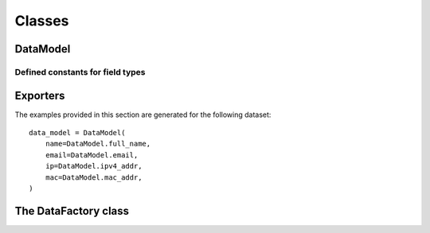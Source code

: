 Classes
=======



DataModel
---------

.. py:class:: DataModel(**fields)
              DataModel(seed, **fields)

    The ``fields`` must be pairs of key-type that will specify how the generated entries will look like.

    If specified, the ``seed`` parameter will be used as the seed of the random generator leading to generated controlled
    results. Two different generations with the same seed will lead to the same results. The value must be :py:class:`int`.

    .. py:method:: generate_one(self)

        Generates one mock entry as a :py:class:`dict`. The keys this entry will have will match the ``fields`` keys.

    .. py:method:: generate_batch(self, count)

        Generates a list of *count* entries (see :py:func:`generate_one` for more information about the structure of the entries)


.. _defined_field_types:

Defined constants for field types
^^^^^^^^^^^^^^^^^^^^^^^^^^^^^^^^^

    .. py:attribute:: female_name

        Generates a female name.

        Example: *Larissa Karli*, *Makena*, *Lailah-Makayla*

    .. py:attribute:: male_name

        Generates a male name.

        Example: *Franklin-Damon*, *Trevor*, *Dylan*

    .. py:attribute:: last_name

        Generates a last name.

        Example: *Howell*, *Mccall*, *Shelton*

    .. py:attribute:: full_female_name

        Generates a full female name (first name, optional middle name, last name).

        Example: *Camryn-Karley G. Chandler*, *Tabitha Porter*, *Araceli X. Vargas*

    .. py:attribute:: full_male_name

        Generates a full male name (first name, optional middle name, last name).

        Example: *Rowan Lincoln Case*, *Zachery-Jaylin Goodman*, *Darnell-Kole C. Adams*

    .. py:attribute:: full_name

        Generates a full male or female name.

    .. py:attribute:: email

        Generates an email address.

        Examples: *mmoran@fuel.biz*, *mblake@swim.es, *ellishardy@flimsy.jp*, *alexandra_shaniatodd@waterjoyously.net*

    .. py:attribute:: domain

        Generates a domain.

        Examples: *jovially.biz*, *victoriously.io*, *fair.org*, *beginner.de*

    .. py:attribute:: tld

        Generates a top-level domain.

        Examples: *.com*, *.net*, *.io*, *.biz*

    .. py:attribute:: forum_username

        Generates a forum username.

        Examples: *mindless-level96*, *accessible.care41*, *strange.thing02*

    .. py:attribute:: professional_username

        Generates a professional-looking username.

        Examples: *krasmussen*, *destiny_amy_hensley*, *mariam_averieorozco*, *thooper*

    .. py:attribute:: ipv4_addr

        Generates an IPv4 address (public or private).

        Examples: *166.254.145.53*, *160.102.119.86*, *149.56.27.84*, *229.177.224.146*

    .. py:attribute:: ipv6_addr

        Generates an IPv6 address

        Examples: *8384:bf40:459f:8a3e:e46d:4561:a912:3995*, *c47c:abf0:6311:f1a9:8ee9:62d4:5c25:b800*, *2576:1ae4:cba6:5d74:6be8:4f5b:9a85:306f*

    .. py:attribute:: mac_addr

        Generates a MAC address.

        Examples: *81:29:66:aa:10:25*, *65:1d:73:80:3f:42*, *84:cc:a2:b0:ee:cb*


.. _exporters:

Exporters
---------

The examples provided in this section are generated for the following dataset::

    data_model = DataModel(
        name=DataModel.full_name,
        email=DataModel.email,
        ip=DataModel.ipv4_addr,
        mac=DataModel.mac_addr,
    )

.. py:class:: StreamExporter(stream=sys.stdout)

    :module: pymockdata.exporters

    A class that writes the exported data dirrectly to a stream. If no stream is provided, will write to ``sys.stdout``.

    Example output::

        email: msimpson@clearlynormally.ru
        mac: 4f:f7:12:54:af:ec
        ip: 240.75.43.110
        name: Bo-Chaim N. Farmer

        email: guillermo_adrielnunez@striped.net
        mac: f:9f:39:6e:fc:d3
        ip: 30.164.190.200
        name: Jade Buck

        ...

.. py:class:: JsonExporter(filename="output.json")

    :module: pymockdata.exporters.file

    A class that writes the exported data to a JSON file (defaults to ``./output.json``)

    Example output::

        {
            "entries": [
                {
                    "email": "mmullen@kindheartedly.ro",
                    "ip": "0.233.170.225",
                    "mac": "ee:73:d0:7a:2d:2e",
                    "name": "Jamya Carissa I. Barron"
                },
                {
                    "email": "ann_estrellamorris@difficult.net",
                    "ip": "194.9.155.138",
                    "mac": "41:9a:e7:21:3:8e",
                    "name": "Gina Walton"
                },
                ...

.. py:class:: XmlExporter(filename="output.xml")

    :module: pymockdata.exporters.file

    A class that writes the exported data to a XML file. The root element is ``data`` and its children are ``entry`` elements which contains
    a child element ``<atr_name>attr_value</attr_name>`` where ``attr_name`` is the name of the dataset value to be generated and ``attr_value`` is its value.

    Example output::

        <data>
            <entry>
                <mac>88:c8:ee:6a:de:6</mac>
                <email>leia_abbeyhess@hook.biz</email>
                <ip>22.213.243.143</ip>
                <name>Madalynn-Cloe Chen</name>
            </entry>
            <entry>
                <mac>fc:e8:1:c5:5:c8</mac>
                <email>jasiahmoreno@nine.org</email>
                <ip>91.174.188.183</ip>
                <name>Makai Yosef Rollins</name>
            </entry>
            ...

.. py:class:: CsvExporter(filename="output.csv")

    :module: pymockdata.exporters.file

    A class that writes the generated data to a CSV file, using ``;`` as separator.

    **NOTE: the value names are not preserved.**

    Example output::

        1a:79:c9:d:5b:78;166.3.125.8;Claudia-Lillian Alvarez;perla_lexiewest@chalk.ru
        1a:97:b7:41:b:ba;125.215.152.254;Gisselle Desirae Hanna;tjacobs@slowly.es
        70:ea:f2:2f:3a:b2;84.144.132.11;Rayan Alan D. Owen;javier_franciscopayne@quirkily.com
        c3:5d:e0:7c:42:18;249.46.117.215;Zander M. Walter;tate_skylar_p_farmer@invincible.ru
        4e:dd:36:d2:5b:42;136.124.41.59;Brianna Kristina Webb;eden_jarrettmcdowell@scrawny.ru
        7:49:f4:5c:91:2e;0.234.78.202;Abbey Zaniyah Stewart;ioliver@brightly.ro
        ...


.. py:class:: HtmlTableExporter(filename="output.html")

    :module: pymockdata.exporters.file

    A class that writes the generated data to a HTML file, in a tabular structure.

    Example output::

        <table>
            <thead>
            <tr>
                <th>mac</th>
                <th>ip</th>
                <th>name</th>
                <th>email</th>
            </tr>
            </thead>
            <tbody>
            <tr>
                <td>7c:7:31:3f:e:f7</td>
                <td>105.181.61.159</td>
                <td>Jeffery-Baron H. Benson</td>
                <td>mrice@actually.md</td>
            </tr>
            <tr>
                <td>f8:98:d1:6d:d3:67</td>
                <td>190.143.124.191</td>
                <td>Conner Brown</td>
                <td>jamiedavis@dock.us</td>
            </tr>
            ...

The DataFactory class
---------------------

.. py:class:: DataFactory(data_model, exporter=StreamExporter())

    :module: pymockdata

    Wraps a :py:class:`DataModel` instance and a :py:class:`Exporter` instance (see :ref:`Exporters <exporters>` for more information) for generating and exporting entries at the same time.

    .. py:function:: generate(count)

        Generates ``count`` instances through the provided data_model instance and exports them through the provided generator





